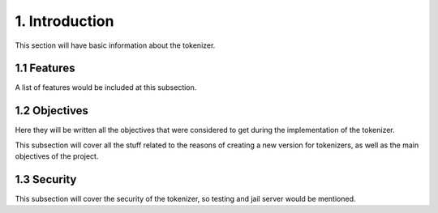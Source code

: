 1. Introduction
===============

This section will have basic information about the tokenizer.

1.1 Features
------------

A list of features would be included at this subsection.

1.2 Objectives
--------------

Here they will be written all the objectives that were considered
to get during the implementation of the tokenizer.

This subsection will cover all the stuff related to the
reasons of creating a new version for tokenizers, as well
as the main objectives of the project.

1.3 Security
------------

This subsection will cover the security of the tokenizer,
so testing and jail server would be mentioned.